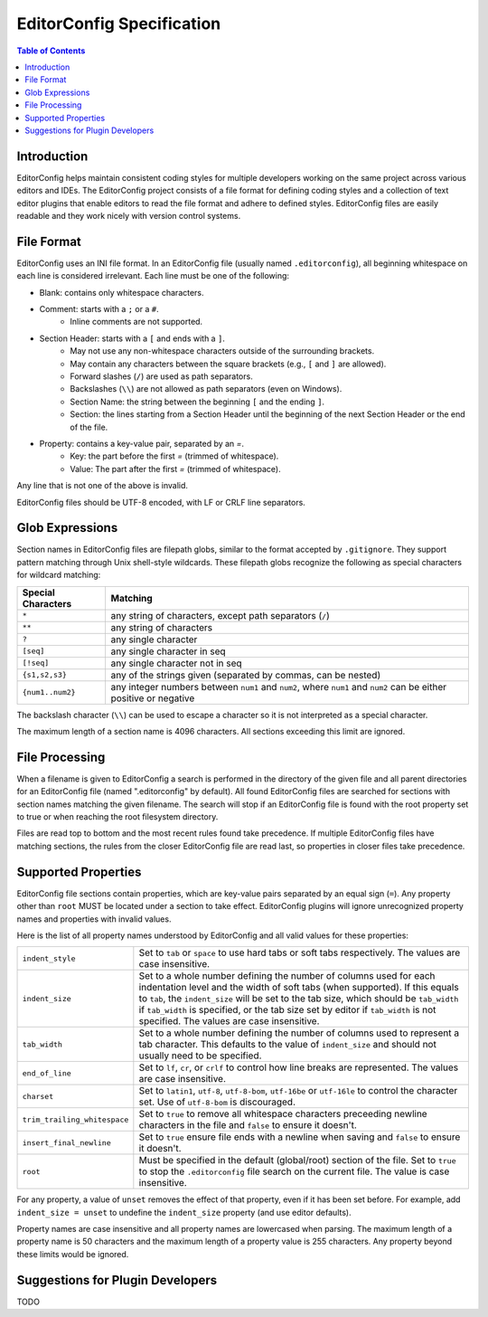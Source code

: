 ..  Copyright (c) 2019 EditorConfig Team
    All rights reserved.

    Redistribution and use in source and binary forms, with or without
    modification, are permitted provided that the following conditions are met:

    1. Redistributions of source code must retain the above copyright notice,
        this list of conditions and the following disclaimer.
    2. Redistributions in binary form must reproduce the above copyright notice,
        this list of conditions and the following disclaimer in the documentation
        and/or other materials provided with the distribution.

    THIS SOFTWARE IS PROVIDED BY THE COPYRIGHT HOLDERS AND CONTRIBUTORS "AS IS"
    AND ANY EXPRESS OR IMPLIED WARRANTIES, INCLUDING, BUT NOT LIMITED TO, THE
    IMPLIED WARRANTIES OF MERCHANTABILITY AND FITNESS FOR A PARTICULAR PURPOSE
    ARE DISCLAIMED. IN NO EVENT SHALL THE COPYRIGHT HOLDER OR CONTRIBUTORS BE
    LIABLE FOR ANY DIRECT, INDIRECT, INCIDENTAL, SPECIAL, EXEMPLARY, OR
    CONSEQUENTIAL DAMAGES (INCLUDING, BUT NOT LIMITED TO, PROCUREMENT OF
    SUBSTITUTE GOODS OR SERVICES; LOSS OF USE, DATA, OR PROFITS; OR BUSINESS
    INTERRUPTION) HOWEVER CAUSED AND ON ANY THEORY OF LIABILITY, WHETHER IN
    CONTRACT, STRICT LIABILITY, OR TORT (INCLUDING NEGLIGENCE OR OTHERWISE)
    ARISING IN ANY WAY OUT OF THE USE OF THIS SOFTWARE, EVEN IF ADVISED OF THE
    POSSIBILITY OF SUCH DAMAGE.


EditorConfig Specification
^^^^^^^^^^^^^^^^^^^^^^^^^^

.. contents:: Table of Contents

Introduction
============

EditorConfig helps maintain consistent coding styles for multiple developers
working on the same project across various editors and IDEs. The EditorConfig
project consists of a file format for defining coding styles and a collection
of text editor plugins that enable editors to read the file format and adhere
to defined styles. EditorConfig files are easily readable and they work nicely
with version control systems.

File Format
===========

EditorConfig uses an INI file format. In an EditorConfig file (usually named
``.editorconfig``), all beginning whitespace on each line is considered
irrelevant. Each line must be one of the following:

- Blank: contains only whitespace characters.
- Comment: starts with a ``;`` or a ``#``.
   - Inline comments are not supported.
- Section Header: starts with a ``[`` and ends with a ``]``.
   - May not use any non-whitespace characters outside of the surrounding
     brackets.
   - May contain any characters between the square brackets (e.g.,
     ``[`` and ``]`` are allowed).
   - Forward slashes (``/``) are used as path separators.
   - Backslashes (``\\``) are not allowed as path separators (even on Windows).
   - Section Name: the string between the beginning ``[`` and the ending ``]``.
   - Section: the lines starting from a Section Header until the beginning of the
     next Section Header or the end of the file.
- Property: contains a key-value pair, separated by an `=`.
   - Key: the part before the first `=` (trimmed of whitespace).
   - Value: The part after the first `=` (trimmed of whitespace).

Any line that is not one of the above is invalid.

EditorConfig files should be UTF-8 encoded, with LF or CRLF line separators.

Glob Expressions
================

Section names in EditorConfig files are filepath globs, similar to the format
accepted by ``.gitignore``. They support pattern matching through Unix
shell-style wildcards. These filepath globs recognize the following as
special characters for wildcard matching:

.. list-table::
   :header-rows: 1

   * - Special Characters
     - Matching
   * - ``*``
     - any string of characters, except path separators (``/``)
   * - ``**``
     - any string of characters
   * - ``?``
     - any single character
   * - ``[seq]``
     - any single character in seq
   * - ``[!seq]``
     - any single character not in seq
   * - ``{s1,s2,s3}``
     - any of the strings given (separated by commas, can be nested)
   * - ``{num1..num2}``
     - any integer numbers between ``num1`` and ``num2``, where ``num1`` and ``num2``
       can be either positive or negative

The backslash character (``\\``) can be used to escape a character so it is
not interpreted as a special character.

The maximum length of a section name is 4096 characters. All sections
exceeding this limit are ignored.

File Processing
===============

When a filename is given to EditorConfig a search is performed in the
directory of the given file and all parent directories for an EditorConfig
file (named ".editorconfig" by default).  All found EditorConfig files are
searched for sections with section names matching the given filename. The
search will stop if an EditorConfig file is found with the root property set
to true or when reaching the root filesystem directory.

Files are read top to bottom and the most recent rules found take
precedence. If multiple EditorConfig files have matching sections, the rules
from the closer EditorConfig file are read last, so properties in closer
files take precedence.

Supported Properties
====================

EditorConfig file sections contain properties, which are key-value pairs
separated by an equal sign (``=``). Any property other than ``root`` MUST be
located under a section to take effect. EditorConfig plugins will ignore
unrecognized property names and properties with invalid values.

Here is the list of all property names understood by EditorConfig and all
valid values for these properties:

.. list-table::
   :header-rows: 0

   * - ``indent_style``
     - Set to ``tab`` or ``space`` to use hard tabs or soft tabs respectively. The
       values are case insensitive.
   * - ``indent_size``
     - Set to a whole number defining the number of columns used for each
       indentation level and the width of soft tabs (when supported). If this
       equals to ``tab``, the ``indent_size`` will be set to the tab size, which
       should be ``tab_width`` if ``tab_width`` is specified, or the tab size set
       by editor if ``tab_width`` is not specified. The values are case
       insensitive.
   * - ``tab_width``
     - Set to a whole number defining the number of columns used to represent
       a tab character. This defaults to the value of ``indent_size`` and should
       not usually need to be specified.
   * - ``end_of_line``
     - Set to ``lf``, ``cr``, or ``crlf`` to control how line breaks are
       represented. The values are case insensitive.
   * - ``charset``
     - Set to ``latin1``, ``utf-8``, ``utf-8-bom``, ``utf-16be`` or ``utf-16le`` to
       control the character set. Use of ``utf-8-bom`` is discouraged.
   * - ``trim_trailing_whitespace``
     - Set to ``true`` to remove all whitespace characters preceeding newline
       characters in the file and ``false`` to ensure it doesn't.
   * - ``insert_final_newline``
     - Set to ``true`` ensure file ends with a newline when saving and ``false``
       to ensure it doesn't.
   * - ``root``
     - Must be specified in the default (global/root) section of the file. Set
       to ``true`` to stop the ``.editorconfig`` file search on the current file.
       The value is case insensitive.

For any property, a value of ``unset`` removes the effect of that
property, even if it has been set before. For example, add ``indent_size =
unset`` to undefine the ``indent_size`` property (and use editor defaults).

Property names are case insensitive and all property names are lowercased when
parsing. The maximum length of a property name is 50 characters and the
maximum length of a property value is 255 characters. Any property beyond
these limits would be ignored.

Suggestions for Plugin Developers
=================================

TODO


.. _Python configparser Library: https://docs.python.org/3/library/configparser.html
